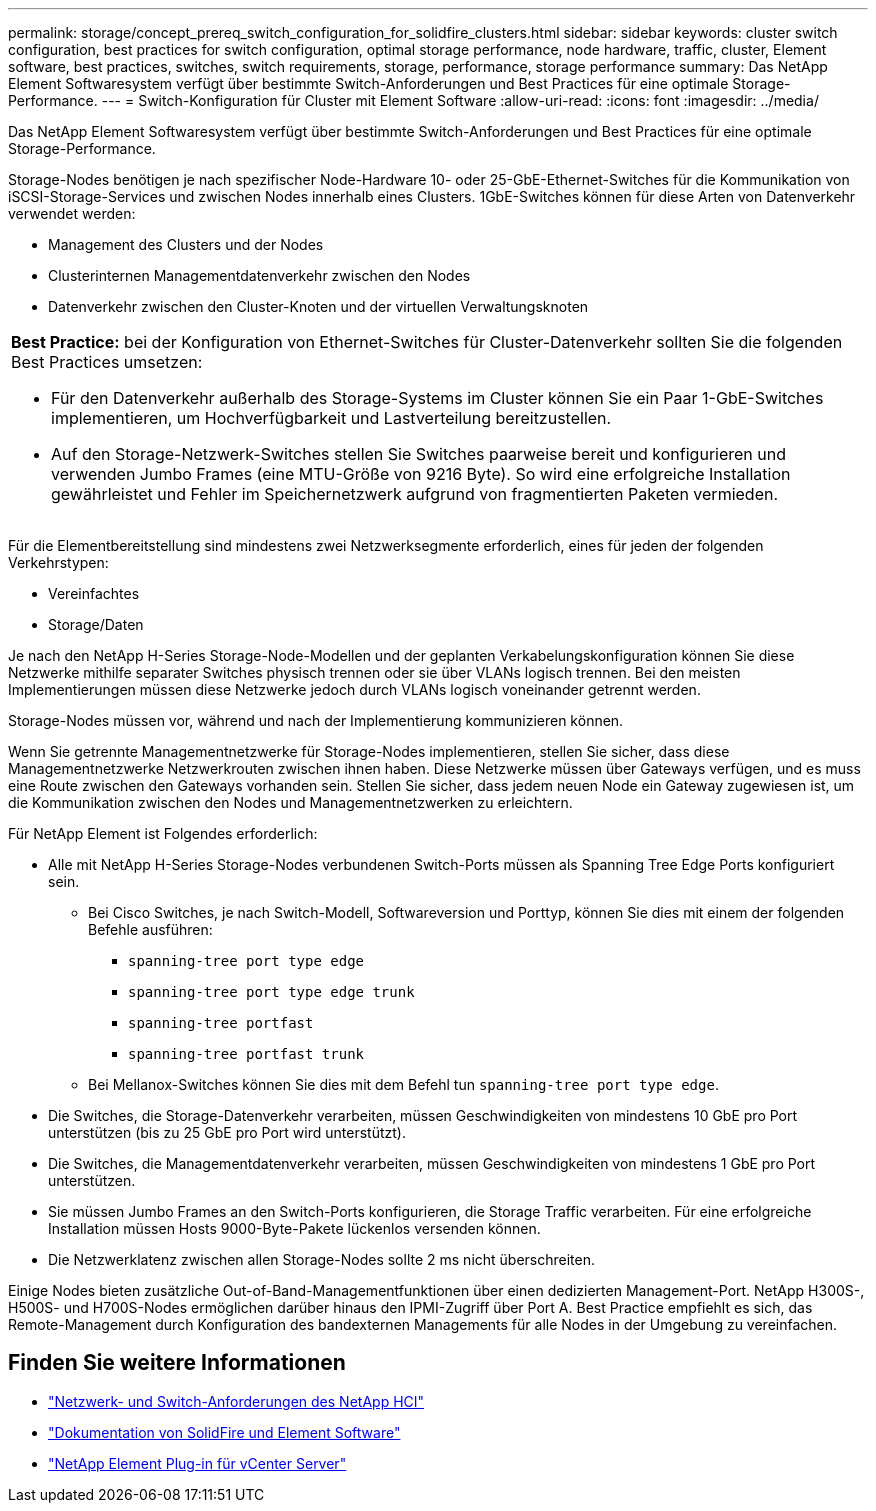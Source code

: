 ---
permalink: storage/concept_prereq_switch_configuration_for_solidfire_clusters.html 
sidebar: sidebar 
keywords: cluster switch configuration, best practices for switch configuration, optimal storage performance, node hardware, traffic, cluster, Element software, best practices, switches, switch requirements, storage, performance, storage performance 
summary: Das NetApp Element Softwaresystem verfügt über bestimmte Switch-Anforderungen und Best Practices für eine optimale Storage-Performance. 
---
= Switch-Konfiguration für Cluster mit Element Software
:allow-uri-read: 
:icons: font
:imagesdir: ../media/


[role="lead"]
Das NetApp Element Softwaresystem verfügt über bestimmte Switch-Anforderungen und Best Practices für eine optimale Storage-Performance.

Storage-Nodes benötigen je nach spezifischer Node-Hardware 10- oder 25-GbE-Ethernet-Switches für die Kommunikation von iSCSI-Storage-Services und zwischen Nodes innerhalb eines Clusters. 1GbE-Switches können für diese Arten von Datenverkehr verwendet werden:

* Management des Clusters und der Nodes
* Clusterinternen Managementdatenverkehr zwischen den Nodes
* Datenverkehr zwischen den Cluster-Knoten und der virtuellen Verwaltungsknoten


|===


 a| 
*Best Practice:* bei der Konfiguration von Ethernet-Switches für Cluster-Datenverkehr sollten Sie die folgenden Best Practices umsetzen:

* Für den Datenverkehr außerhalb des Storage-Systems im Cluster können Sie ein Paar 1-GbE-Switches implementieren, um Hochverfügbarkeit und Lastverteilung bereitzustellen.
* Auf den Storage-Netzwerk-Switches stellen Sie Switches paarweise bereit und konfigurieren und verwenden Jumbo Frames (eine MTU-Größe von 9216 Byte). So wird eine erfolgreiche Installation gewährleistet und Fehler im Speichernetzwerk aufgrund von fragmentierten Paketen vermieden.


|===
Für die Elementbereitstellung sind mindestens zwei Netzwerksegmente erforderlich, eines für jeden der folgenden Verkehrstypen:

* Vereinfachtes
* Storage/Daten


Je nach den NetApp H-Series Storage-Node-Modellen und der geplanten Verkabelungskonfiguration können Sie diese Netzwerke mithilfe separater Switches physisch trennen oder sie über VLANs logisch trennen. Bei den meisten Implementierungen müssen diese Netzwerke jedoch durch VLANs logisch voneinander getrennt werden.

Storage-Nodes müssen vor, während und nach der Implementierung kommunizieren können.

Wenn Sie getrennte Managementnetzwerke für Storage-Nodes implementieren, stellen Sie sicher, dass diese Managementnetzwerke Netzwerkrouten zwischen ihnen haben. Diese Netzwerke müssen über Gateways verfügen, und es muss eine Route zwischen den Gateways vorhanden sein. Stellen Sie sicher, dass jedem neuen Node ein Gateway zugewiesen ist, um die Kommunikation zwischen den Nodes und Managementnetzwerken zu erleichtern.

Für NetApp Element ist Folgendes erforderlich:

* Alle mit NetApp H-Series Storage-Nodes verbundenen Switch-Ports müssen als Spanning Tree Edge Ports konfiguriert sein.
+
** Bei Cisco Switches, je nach Switch-Modell, Softwareversion und Porttyp, können Sie dies mit einem der folgenden Befehle ausführen:
+
*** `spanning-tree port type edge`
*** `spanning-tree port type edge trunk`
*** `spanning-tree portfast`
*** `spanning-tree portfast trunk`


** Bei Mellanox-Switches können Sie dies mit dem Befehl tun `spanning-tree port type edge`.


* Die Switches, die Storage-Datenverkehr verarbeiten, müssen Geschwindigkeiten von mindestens 10 GbE pro Port unterstützen (bis zu 25 GbE pro Port wird unterstützt).
* Die Switches, die Managementdatenverkehr verarbeiten, müssen Geschwindigkeiten von mindestens 1 GbE pro Port unterstützen.
* Sie müssen Jumbo Frames an den Switch-Ports konfigurieren, die Storage Traffic verarbeiten. Für eine erfolgreiche Installation müssen Hosts 9000-Byte-Pakete lückenlos versenden können.
* Die Netzwerklatenz zwischen allen Storage-Nodes sollte 2 ms nicht überschreiten.


Einige Nodes bieten zusätzliche Out-of-Band-Managementfunktionen über einen dedizierten Management-Port. NetApp H300S-, H500S- und H700S-Nodes ermöglichen darüber hinaus den IPMI-Zugriff über Port A. Best Practice empfiehlt es sich, das Remote-Management durch Konfiguration des bandexternen Managements für alle Nodes in der Umgebung zu vereinfachen.



== Finden Sie weitere Informationen

* https://docs.netapp.com/us-en/hci/docs/hci_prereqs_network_switch.html["Netzwerk- und Switch-Anforderungen des NetApp HCI"^]
* https://docs.netapp.com/us-en/element-software/index.html["Dokumentation von SolidFire und Element Software"]
* https://docs.netapp.com/us-en/vcp/index.html["NetApp Element Plug-in für vCenter Server"^]

